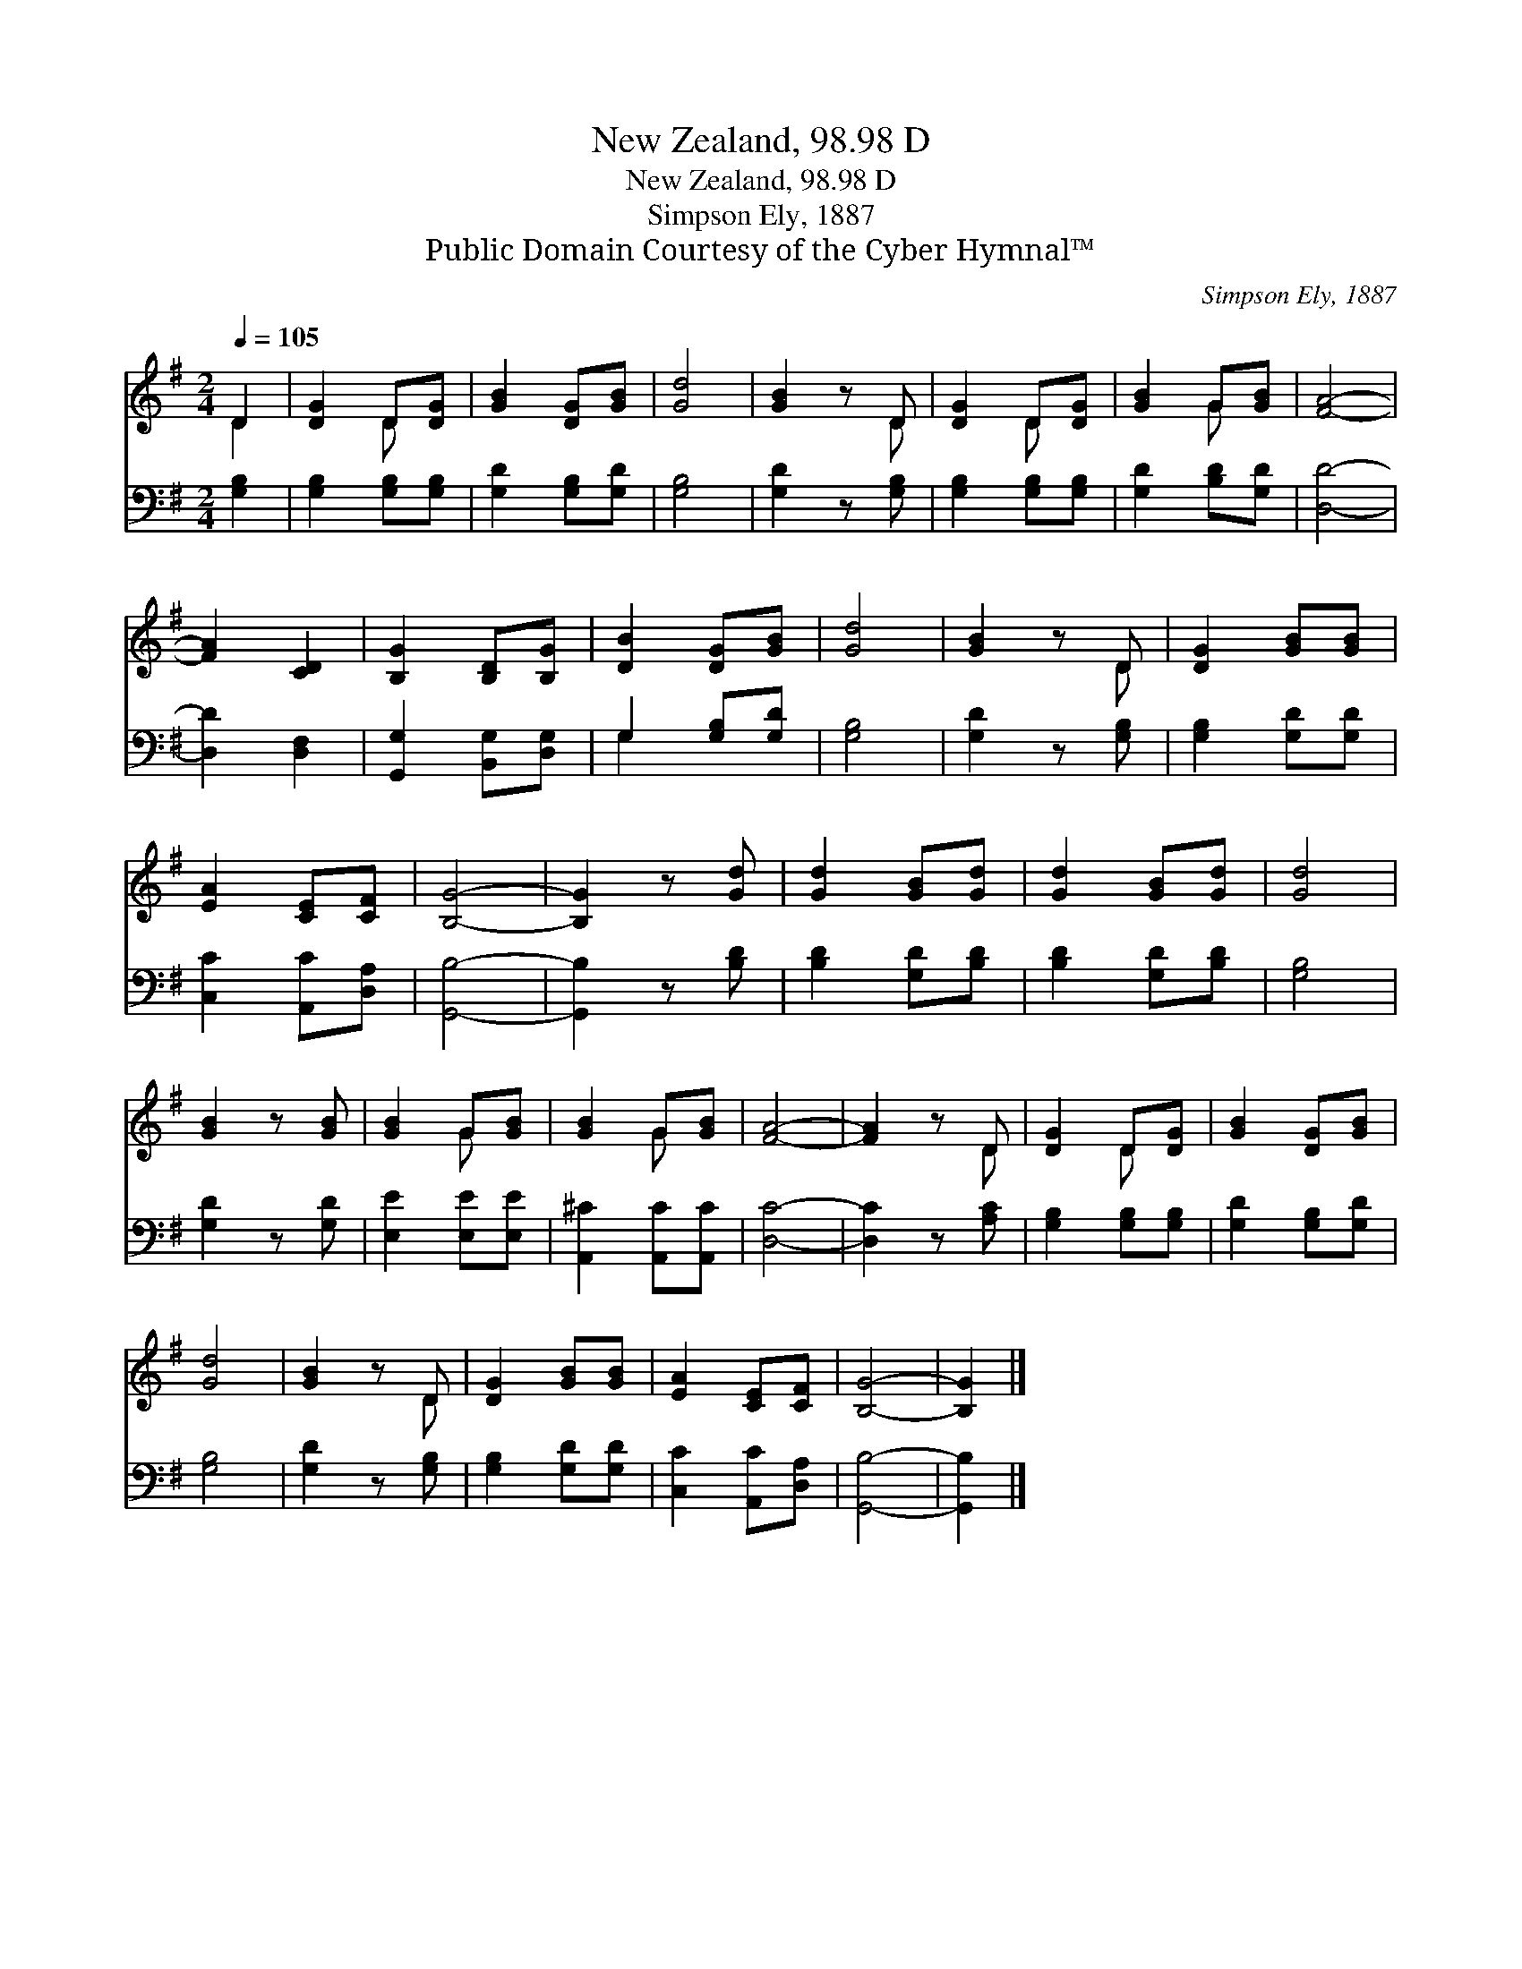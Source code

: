 X:1
T:New Zealand, 98.98 D
T:New Zealand, 98.98 D
T:Simpson Ely, 1887
T:Public Domain Courtesy of the Cyber Hymnal™
C:Simpson Ely, 1887
Z:Public Domain
Z:Courtesy of the Cyber Hymnal™
%%score ( 1 2 ) ( 3 4 )
L:1/8
Q:1/4=105
M:2/4
K:G
V:1 treble 
V:2 treble 
V:3 bass 
V:4 bass 
V:1
 D2 | [DG]2 D[DG] | [GB]2 [DG][GB] | [Gd]4 | [GB]2 z D | [DG]2 D[DG] | [GB]2 G[GB] | [FA]4- | %8
 [FA]2 [CD]2 | [B,G]2 [B,D][B,G] | [DB]2 [DG][GB] | [Gd]4 | [GB]2 z D | [DG]2 [GB][GB] | %14
 [EA]2 [CE][CF] | [B,G]4- | [B,G]2 z [Gd] | [Gd]2 [GB][Gd] | [Gd]2 [GB][Gd] | [Gd]4 | %20
 [GB]2 z [GB] | [GB]2 G[GB] | [GB]2 G[GB] | [FA]4- | [FA]2 z D | [DG]2 D[DG] | [GB]2 [DG][GB] | %27
 [Gd]4 | [GB]2 z D | [DG]2 [GB][GB] | [EA]2 [CE][CF] | [B,G]4- | [B,G]2 |] %33
V:2
 D2 | x2 D x | x4 | x4 | x3 D | x2 D x | x2 G x | x4 | x4 | x4 | x4 | x4 | x3 D | x4 | x4 | x4 | %16
 x4 | x4 | x4 | x4 | x4 | x2 G x | x2 G x | x4 | x3 D | x2 D x | x4 | x4 | x3 D | x4 | x4 | x4 | %32
 x2 |] %33
V:3
 [G,B,]2 | [G,B,]2 [G,B,][G,B,] | [G,D]2 [G,B,][G,D] | [G,B,]4 | [G,D]2 z [G,B,] | %5
 [G,B,]2 [G,B,][G,B,] | [G,D]2 [B,D][G,D] | [D,D]4- | [D,D]2 [D,F,]2 | [G,,G,]2 [B,,G,][D,G,] | %10
 G,2 [G,B,][G,D] | [G,B,]4 | [G,D]2 z [G,B,] | [G,B,]2 [G,D][G,D] | [C,C]2 [A,,C][D,A,] | %15
 [G,,B,]4- | [G,,B,]2 z [B,D] | [B,D]2 [G,D][B,D] | [B,D]2 [G,D][B,D] | [G,B,]4 | [G,D]2 z [G,D] | %21
 [E,E]2 [E,E][E,E] | [A,,^C]2 [A,,C][A,,C] | [D,C]4- | [D,C]2 z [A,C] | [G,B,]2 [G,B,][G,B,] | %26
 [G,D]2 [G,B,][G,D] | [G,B,]4 | [G,D]2 z [G,B,] | [G,B,]2 [G,D][G,D] | [C,C]2 [A,,C][D,A,] | %31
 [G,,B,]4- | [G,,B,]2 |] %33
V:4
 x2 | x4 | x4 | x4 | x4 | x4 | x4 | x4 | x4 | x4 | G,2 x2 | x4 | x4 | x4 | x4 | x4 | x4 | x4 | x4 | %19
 x4 | x4 | x4 | x4 | x4 | x4 | x4 | x4 | x4 | x4 | x4 | x4 | x4 | x2 |] %33

